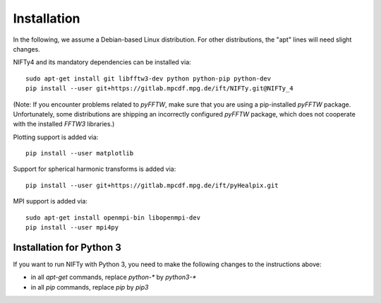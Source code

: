 Installation
============


In the following, we assume a Debian-based Linux distribution. For other
distributions, the "apt" lines will need slight changes.

NIFTy4 and its mandatory dependencies can be installed via::

    sudo apt-get install git libfftw3-dev python python-pip python-dev
    pip install --user git+https://gitlab.mpcdf.mpg.de/ift/NIFTy.git@NIFTy_4

(Note: If you encounter problems related to `pyFFTW`, make sure that you are
using a pip-installed `pyFFTW` package. Unfortunately, some distributions are
shipping an incorrectly configured `pyFFTW` package, which does not cooperate
with the installed `FFTW3` libraries.)

Plotting support is added via::

    pip install --user matplotlib

Support for spherical harmonic transforms is added via::

    pip install --user git+https://gitlab.mpcdf.mpg.de/ift/pyHealpix.git

MPI support is added via::

    sudo apt-get install openmpi-bin libopenmpi-dev
    pip install --user mpi4py

Installation for Python 3
-------------------------

If you want to run NIFTy with Python 3, you need to make the following changes
to the instructions above:

- in all `apt-get` commands, replace `python-*` by `python3-*`
- in all `pip` commands, replace `pip` by `pip3`
